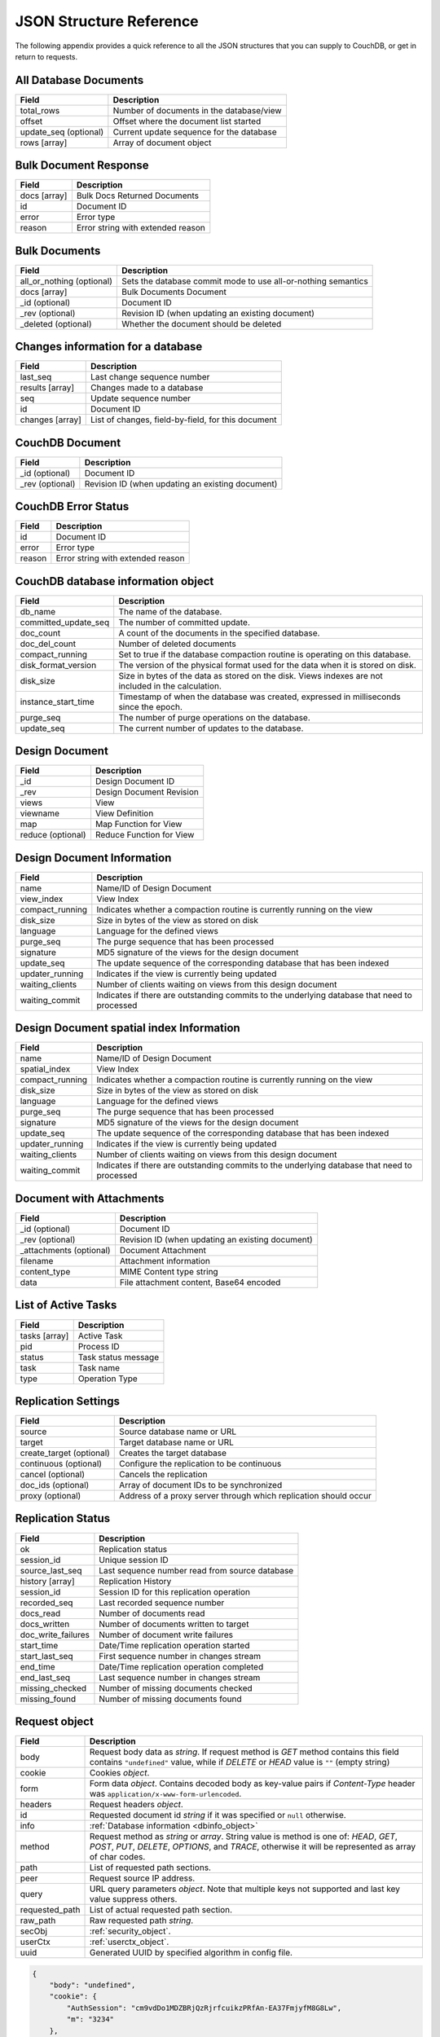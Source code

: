 .. Licensed under the Apache License, Version 2.0 (the "License"); you may not
.. use this file except in compliance with the License. You may obtain a copy of
.. the License at
..
..   http://www.apache.org/licenses/LICENSE-2.0
..
.. Unless required by applicable law or agreed to in writing, software
.. distributed under the License is distributed on an "AS IS" BASIS, WITHOUT
.. WARRANTIES OR CONDITIONS OF ANY KIND, either express or implied. See the
.. License for the specific language governing permissions and limitations under
.. the License.

========================
JSON Structure Reference
========================

The following appendix provides a quick reference to all the JSON structures
that you can supply to CouchDB, or get in return to requests.

All Database Documents
======================

+--------------------------------+---------------------------------------------+
| Field                          | Description                                 |
+================================+=============================================+
| total_rows                     | Number of documents in the database/view    |
+--------------------------------+---------------------------------------------+
| offset                         | Offset where the document list started      |
+--------------------------------+---------------------------------------------+
| update_seq (optional)          | Current update sequence for the database    |
+--------------------------------+---------------------------------------------+
| rows [array]                   | Array of document object                    |
+--------------------------------+---------------------------------------------+

Bulk Document Response
======================

+--------------------------------+---------------------------------------------+
| Field                          | Description                                 |
+================================+=============================================+
| docs [array]                   | Bulk Docs Returned Documents                |
+--------------------------------+---------------------------------------------+
|         id                     | Document ID                                 |
+--------------------------------+---------------------------------------------+
|         error                  | Error type                                  |
+--------------------------------+---------------------------------------------+
|         reason                 | Error string with extended reason           |
+--------------------------------+---------------------------------------------+

Bulk Documents
==============

+--------------------------------+---------------------------------------------+
| Field                          | Description                                 |
+================================+=============================================+
| all_or_nothing (optional)      | Sets the database commit mode to use        |
|                                | all-or-nothing semantics                    |
+--------------------------------+---------------------------------------------+
| docs [array]                   | Bulk Documents Document                     |
+--------------------------------+---------------------------------------------+
|         _id (optional)         | Document ID                                 |
+--------------------------------+---------------------------------------------+
|         _rev (optional)        | Revision ID (when updating an existing      |
|                                | document)                                   |
+--------------------------------+---------------------------------------------+
|         _deleted (optional)    | Whether the document should be deleted      |
+--------------------------------+---------------------------------------------+

Changes information for a database
==================================

+--------------------------------+---------------------------------------------+
| Field                          | Description                                 |
+================================+=============================================+
| last_seq                       | Last change sequence number                 |
+--------------------------------+---------------------------------------------+
| results [array]                | Changes made to a database                  |
+--------------------------------+---------------------------------------------+
|         seq                    | Update sequence number                      |
+--------------------------------+---------------------------------------------+
|         id                     | Document ID                                 |
+--------------------------------+---------------------------------------------+
|         changes [array]        | List of changes, field-by-field, for this   |
|                                | document                                    |
+--------------------------------+---------------------------------------------+

CouchDB Document
================

+--------------------------------+---------------------------------------------+
| Field                          | Description                                 |
+================================+=============================================+
| _id (optional)                 | Document ID                                 |
+--------------------------------+---------------------------------------------+
| _rev (optional)                | Revision ID (when updating an existing      |
|                                | document)                                   |
+--------------------------------+---------------------------------------------+

CouchDB Error Status
====================

+--------------------------------+---------------------------------------------+
| Field                          | Description                                 |
+================================+=============================================+
| id                             | Document ID                                 |
+--------------------------------+---------------------------------------------+
| error                          | Error type                                  |
+--------------------------------+---------------------------------------------+
| reason                         | Error string with extended reason           |
+--------------------------------+---------------------------------------------+

.. _dbinfo_object:

CouchDB database information object
===================================

+--------------------------------+---------------------------------------------+
| Field                          | Description                                 |
+================================+=============================================+
| db_name                        | The name of the database.                   |
+--------------------------------+---------------------------------------------+
| committed_update_seq           | The number of committed update.             |
+--------------------------------+---------------------------------------------+
| doc_count                      | A count of the documents in the specified   |
|                                | database.                                   |
+--------------------------------+---------------------------------------------+
| doc_del_count                  | Number of deleted documents                 |
+--------------------------------+---------------------------------------------+
| compact_running                | Set to true if the database compaction      |
|                                | routine is operating on this database.      |
+--------------------------------+---------------------------------------------+
| disk_format_version            | The version of the physical format used for |
|                                | the data when it is stored on disk.         |
+--------------------------------+---------------------------------------------+
| disk_size                      | Size in bytes of the data as stored on the  |
|                                | disk. Views indexes are not included in the |
|                                | calculation.                                |
+--------------------------------+---------------------------------------------+
| instance_start_time            | Timestamp of when the database was created, |
|                                | expressed in milliseconds since the epoch.  |
+--------------------------------+---------------------------------------------+
| purge_seq                      | The number of purge operations on the       |
|                                | database.                                   |
+--------------------------------+---------------------------------------------+
| update_seq                     | The current number of updates to the        |
|                                | database.                                   |
+--------------------------------+---------------------------------------------+

Design Document
===============

+--------------------------------+---------------------------------------------+
| Field                          | Description                                 |
+================================+=============================================+
| _id                            | Design Document ID                          |
+--------------------------------+---------------------------------------------+
| _rev                           | Design Document Revision                    |
+--------------------------------+---------------------------------------------+
| views                          | View                                        |
+--------------------------------+---------------------------------------------+
|     viewname                   | View Definition                             |
+--------------------------------+---------------------------------------------+
|         map                    | Map Function for View                       |
+--------------------------------+---------------------------------------------+
|         reduce (optional)      | Reduce Function for View                    |
+--------------------------------+---------------------------------------------+

Design Document Information
===========================

+--------------------------------+---------------------------------------------+
| Field                          | Description                                 |
+================================+=============================================+
| name                           | Name/ID of Design Document                  |
+--------------------------------+---------------------------------------------+
| view_index                     | View Index                                  |
+--------------------------------+---------------------------------------------+
|     compact_running            | Indicates whether a compaction routine is   |
|                                | currently running on the view               |
+--------------------------------+---------------------------------------------+
|     disk_size                  | Size in bytes of the view as stored on disk |
+--------------------------------+---------------------------------------------+
|     language                   | Language for the defined views              |
+--------------------------------+---------------------------------------------+
|     purge_seq                  | The purge sequence that has been processed  |
+--------------------------------+---------------------------------------------+
|     signature                  | MD5 signature of the views for the design   |
|                                | document                                    |
+--------------------------------+---------------------------------------------+
|     update_seq                 | The update sequence of the corresponding    |
|                                | database that has been indexed              |
+--------------------------------+---------------------------------------------+
|     updater_running            | Indicates if the view is currently being    |
|                                | updated                                     |
+--------------------------------+---------------------------------------------+
|     waiting_clients            | Number of clients waiting on views from this|
|                                | design document                             |
+--------------------------------+---------------------------------------------+
|     waiting_commit             | Indicates if there are outstanding commits  |
|                                | to the underlying database that need to     |
|                                | processed                                   |
+--------------------------------+---------------------------------------------+

Design Document spatial index Information
=========================================

+--------------------------------+---------------------------------------------+
| Field                          | Description                                 |
+================================+=============================================+
| name                           | Name/ID of Design Document                  |
+--------------------------------+---------------------------------------------+
| spatial_index                  | View Index                                  |
+--------------------------------+---------------------------------------------+
|     compact_running            | Indicates whether a compaction routine is   |
|                                | currently running on the view               |
+--------------------------------+---------------------------------------------+
|     disk_size                  | Size in bytes of the view as stored on disk |
+--------------------------------+---------------------------------------------+
|     language                   | Language for the defined views              |
+--------------------------------+---------------------------------------------+
|     purge_seq                  | The purge sequence that has been processed  |
+--------------------------------+---------------------------------------------+
|     signature                  | MD5 signature of the views for the design   |
|                                | document                                    |
+--------------------------------+---------------------------------------------+
|     update_seq                 | The update sequence of the corresponding    |
|                                | database that has been indexed              |
+--------------------------------+---------------------------------------------+
|     updater_running            | Indicates if the view is currently being    |
|                                | updated                                     |
+--------------------------------+---------------------------------------------+
|     waiting_clients            | Number of clients waiting on views from this|
|                                | design document                             |
+--------------------------------+---------------------------------------------+
|     waiting_commit             | Indicates if there are outstanding commits  |
|                                | to the underlying database that need to     |
|                                | processed                                   |
+--------------------------------+---------------------------------------------+

Document with Attachments
=========================

+--------------------------------+---------------------------------------------+
| Field                          | Description                                 |
+================================+=============================================+
| _id (optional)                 | Document ID                                 |
+--------------------------------+---------------------------------------------+
| _rev (optional)                | Revision ID (when updating an existing      |
|                                | document)                                   |
+--------------------------------+---------------------------------------------+
| _attachments (optional)        | Document Attachment                         |
+--------------------------------+---------------------------------------------+
|     filename                   | Attachment information                      |
+--------------------------------+---------------------------------------------+
|         content_type           | MIME Content type string                    |
+--------------------------------+---------------------------------------------+
|         data                   | File attachment content, Base64 encoded     |
+--------------------------------+---------------------------------------------+

List of Active Tasks
====================

+--------------------------------+---------------------------------------------+
| Field                          | Description                                 |
+================================+=============================================+
| tasks [array]                  | Active Task                                 |
+--------------------------------+---------------------------------------------+
|     pid                        | Process ID                                  |
+--------------------------------+---------------------------------------------+
|     status                     | Task status message                         |
+--------------------------------+---------------------------------------------+
|     task                       | Task name                                   |
+--------------------------------+---------------------------------------------+
|     type                       | Operation Type                              |
+--------------------------------+---------------------------------------------+

Replication Settings
====================

+--------------------------------+---------------------------------------------+
| Field                          | Description                                 |
+================================+=============================================+
| source                         | Source database name or URL                 |
+--------------------------------+---------------------------------------------+
| target                         | Target database name or URL                 |
+--------------------------------+---------------------------------------------+
| create_target (optional)       | Creates the target database                 |
+--------------------------------+---------------------------------------------+
| continuous (optional)          | Configure the replication to be continuous  |
+--------------------------------+---------------------------------------------+
| cancel (optional)              | Cancels the replication                     |
+--------------------------------+---------------------------------------------+
| doc_ids (optional)             | Array of document IDs to be synchronized    |
+--------------------------------+---------------------------------------------+
| proxy (optional)               | Address of a proxy server through which     |
|                                | replication should occur                    |
+--------------------------------+---------------------------------------------+

Replication Status
==================

+--------------------------------+---------------------------------------------+
| Field                          | Description                                 |
+================================+=============================================+
| ok                             | Replication status                          |
+--------------------------------+---------------------------------------------+
| session_id                     | Unique session ID                           |
+--------------------------------+---------------------------------------------+
| source_last_seq                | Last sequence number read from source       |
|                                | database                                    |
+--------------------------------+---------------------------------------------+
| history [array]                | Replication History                         |
+--------------------------------+---------------------------------------------+
|     session_id                 | Session ID for this replication operation   |
+--------------------------------+---------------------------------------------+
|     recorded_seq               | Last recorded sequence number               |
+--------------------------------+---------------------------------------------+
|     docs_read                  | Number of documents read                    |
+--------------------------------+---------------------------------------------+
|     docs_written               | Number of documents written to target       |
+--------------------------------+---------------------------------------------+
|     doc_write_failures         | Number of document write failures           |
+--------------------------------+---------------------------------------------+
|     start_time                 | Date/Time replication operation started     |
+--------------------------------+---------------------------------------------+
|     start_last_seq             | First sequence number in changes stream     |
+--------------------------------+---------------------------------------------+
|     end_time                   | Date/Time replication operation completed   |
+--------------------------------+---------------------------------------------+
|     end_last_seq               | Last sequence number in changes stream      |
+--------------------------------+---------------------------------------------+
|     missing_checked            | Number of missing documents checked         |
+--------------------------------+---------------------------------------------+
|     missing_found              | Number of missing documents found           |
+--------------------------------+---------------------------------------------+

.. _request_object:

Request object
==============

+--------------------------------+---------------------------------------------+
| Field                          | Description                                 |
+================================+=============================================+
| body                           | Request body data as `string`.              |
|                                | If request method is `GET` method contains  |
|                                | this field contains ``"undefined"`` value,  |
|                                | while if `DELETE` or `HEAD` value is ``""`` |
|                                | (empty string)                              |
+--------------------------------+---------------------------------------------+
| cookie                         | Cookies `object`.                           |
+--------------------------------+---------------------------------------------+
| form                           | Form data `object`.                         |
|                                | Contains decoded body as key-value pairs if |
|                                | `Content-Type` header was                   |
|                                | ``application/x-www-form-urlencoded``.      |
+--------------------------------+---------------------------------------------+
| headers                        | Request headers `object`.                   |
+--------------------------------+---------------------------------------------+
| id                             | Requested document id `string` if it was    |
|                                | specified or ``null`` otherwise.            |
+--------------------------------+---------------------------------------------+
| info                           | :ref:`Database information <dbinfo_object>` |
+--------------------------------+---------------------------------------------+
| method                         | Request method as `string` or `array`.      |
|                                | String value is method is one of: `HEAD`,   |
|                                | `GET`, `POST`, `PUT`, `DELETE`, `OPTIONS`,  |
|                                | and `TRACE`, otherwise it will be           |
|                                | represented as array of char codes.         |
+--------------------------------+---------------------------------------------+
| path                           | List of requested path sections.            |
+--------------------------------+---------------------------------------------+
| peer                           | Request source IP address.                  |
+--------------------------------+---------------------------------------------+
| query                          | URL query parameters `object`.              |
|                                | Note that multiple keys not supported and   |
|                                | last key value suppress others.             |
+--------------------------------+---------------------------------------------+
| requested_path                 | List of actual requested path section.      |
+--------------------------------+---------------------------------------------+
| raw_path                       | Raw requested path `string`.                |
+--------------------------------+---------------------------------------------+
| secObj                         | :ref:`security_object`.                     |
+--------------------------------+---------------------------------------------+
| userCtx                        | :ref:`userctx_object`.                      |
+--------------------------------+---------------------------------------------+
| uuid                           | Generated UUID by specified algorithm in    |
|                                | config file.                                |
+--------------------------------+---------------------------------------------+

.. code-block:: javascript

  {
      "body": "undefined",
      "cookie": {
          "AuthSession": "cm9vdDo1MDZBRjQzRjrfcuikzPRfAn-EA37FmjyfM8G8Lw",
          "m": "3234"
      },
      "form": {},
      "headers": {
          "Accept": "text/html,application/xhtml+xml,application/xml;q=0.9,*/*;q=0.8",
          "Accept-Charset": "ISO-8859-1,utf-8;q=0.7,*;q=0.3",
          "Accept-Encoding": "gzip,deflate,sdch",
          "Accept-Language": "en-US,en;q=0.8",
          "Connection": "keep-alive",
          "Cookie": "m=3234:t|3247:t|6493:t|6967:t|34e2:|18c3:t|2c69:t|5acb:t|ca3:t|c01:t|5e55:t|77cb:t|2a03:t|1d98:t|47ba:t|64b8:t|4a01:t; AuthSession=cm9vdDo1MDZBRjQzRjrfcuikzPRfAn-EA37FmjyfM8G8Lw",
          "Host": "127.0.0.1:5984",
          "User-Agent": "Mozilla/5.0 (Windows NT 5.2) AppleWebKit/535.7 (KHTML, like Gecko) Chrome/16.0.912.75 Safari/535.7"
      },
      "id": "foo",
      "info": {
          "committed_update_seq": 2701412,
          "compact_running": false,
          "data_size": 7580843252,
          "db_name": "mailbox",
          "disk_format_version": 6,
          "disk_size": 14325313673,
          "doc_count": 2262757,
          "doc_del_count": 560,
          "instance_start_time": "1347601025628957",
          "purge_seq": 0,
          "update_seq": 2701412
      },
      "method": "GET",
      "path": [
          "mailbox",
          "_design",
          "request",
          "_show",
          "dump",
          "foo"
      ],
      "peer": "127.0.0.1",
      "query": {},
      "raw_path": "/mailbox/_design/request/_show/dump/foo",
      "requested_path": [
          "mailbox",
          "_design",
          "request",
          "_show",
          "dump",
          "foo"
      ],
      "secObj": {
          "admins": {
              "names": [
                  "Bob"
              ],
              "roles": []
          },
          "members": {
              "names": [
                  "Mike",
                  "Alice"
              ],
              "roles": []
          }
      },
      "userCtx": {
          "db": "mailbox",
          "name": "Mike",
          "roles": [
              "user"
          ]
      },
      "uuid": "3184f9d1ea934e1f81a24c71bde5c168"
  }


.. _response_object:

Response object
===============

+--------------------------------+---------------------------------------------+
| Field                          | Description                                 |
+================================+=============================================+
| code                           | HTTP status code `number`.                  |
+--------------------------------+---------------------------------------------+
| json                           | JSON encodable `object`.                    |
|                                | Implicitly sets `Content-Type` header as    |
|                                | ``application/json``.                       |
+--------------------------------+---------------------------------------------+
| body                           | Raw response text `string`.                 |
|                                | Implicitly sets `Content-Type` header as    |
|                                | ``text/html; charset=utf-8``.               |
+--------------------------------+---------------------------------------------+
| base64                         | Base64 encoded `string`.                    |
|                                | Implicitly sets `Content-Type` header as    |
|                                | ``application/binary``.                     |
+--------------------------------+---------------------------------------------+
| headers                        | Response headers `object`.                  |
|                                | `Content-Type` header from this object      |
|                                | overrides any implicitly assigned one.      |
+--------------------------------+---------------------------------------------+
| stop                           | `boolean` signal to stop iteration over     |
|                                | view result rows (for list functions only)  |
+--------------------------------+---------------------------------------------+

.. warning::
   ``body``, ``base64`` and ``json`` object keys are overlaps each other and
   the last wins. Since most realizations of key-value objects doesn't preserve
   key order mixing them may create confusing situation. Try to use only one of
   them.

.. note::
   Any custom property makes CouchDB raise internal exception.
   Also `Response object` could be a simple string value which would be
   implicitly wrapped into ``{"body": ...}`` object.


Returned CouchDB Document with Detailed Revision Info
=====================================================

+--------------------------------+---------------------------------------------+
| Field                          | Description                                 |
+================================+=============================================+
| _id (optional)                 | Document ID                                 |
+--------------------------------+---------------------------------------------+
| _rev (optional)                | Revision ID (when updating an existing      |
|                                | document)                                   |
+--------------------------------+---------------------------------------------+
| _revs_info [array]             | CouchDB Document Extended Revision Info     |
+--------------------------------+---------------------------------------------+
|         rev                    | Full revision string                        |
+--------------------------------+---------------------------------------------+
|         status                 | Status of the revision                      |
+--------------------------------+---------------------------------------------+

Returned CouchDB Document with Revision Info
============================================

+--------------------------------+---------------------------------------------+
| Field                          | Description                                 |
+================================+=============================================+
| _id (optional)                 | Document ID                                 |
+--------------------------------+---------------------------------------------+
| _rev (optional)                | Revision ID (when updating an existing      |
|                                | document)                                   |
+--------------------------------+---------------------------------------------+
| _revisions                     | CouchDB Document Revisions                  |
+--------------------------------+---------------------------------------------+
|     ids [array]                | Array of valid revision IDs, in reverse     |
|                                | order (latest first)                        |
+--------------------------------+---------------------------------------------+
|     start                      | Prefix number for the latest revision       |
+--------------------------------+---------------------------------------------+

Returned Document with Attachments
==================================

+--------------------------------+---------------------------------------------+
| Field                          | Description                                 |
+================================+=============================================+
| _id (optional)                 | Document ID                                 |
+--------------------------------+---------------------------------------------+
| _rev (optional)                | Revision ID (when updating an existing      |
|                                | document)                                   |
+--------------------------------+---------------------------------------------+
| _attachments (optional)        | Document Attachment                         |
+--------------------------------+---------------------------------------------+
|     filename                   | Attachment                                  |
+--------------------------------+---------------------------------------------+
|         stub                   | Indicates whether the attachment is a stub  |
+--------------------------------+---------------------------------------------+
|         content_type           | MIME Content type string                    |
+--------------------------------+---------------------------------------------+
|         length                 | Length (bytes) of the attachment data       |
+--------------------------------+---------------------------------------------+
|         revpos                 | Revision where this attachment exists       |
+--------------------------------+---------------------------------------------+

.. _security_object:

Security Object
===============

+--------------------------------+---------------------------------------------+
| Field                          | Description                                 |
+================================+=============================================+
| admins                         | Roles/Users with admin privileges           |
+--------------------------------+---------------------------------------------+
|         roles [array]          | List of roles with parent privilege         |
+--------------------------------+---------------------------------------------+
|         users [array]          | List of users with parent privilege         |
+--------------------------------+---------------------------------------------+
| readers                        | Roles/Users with reader privileges          |
+--------------------------------+---------------------------------------------+
|         roles [array]          | List of roles with parent privilege         |
+--------------------------------+---------------------------------------------+
|         users [array]          | List of users with parent privilege         |
+--------------------------------+---------------------------------------------+

.. code-block:: javascript

  {
      "admins": {
          "names": [
              "Bob"
          ],
          "roles": []
      },
      "members": {
          "names": [
              "Mike",
              "Alice"
          ],
          "roles": []
      }
    }


.. _userctx_object:

User Context Object
===================

+--------------------------------+---------------------------------------------+
| Field                          | Description                                 |
+================================+=============================================+
| db                             | Database name in context of provided        |
|                                | operation.                                  |
+--------------------------------+---------------------------------------------+
| name                           | User name.                                  |
+--------------------------------+---------------------------------------------+
| roles                          | List of user roles.                         |
+--------------------------------+---------------------------------------------+

.. code-block:: javascript

    {
        "db": "mailbox",
        "name": null,
        "roles": [
            "_admin"
        ]
    }


.. _view_head_info_object:

View Head Information
=====================

+--------------------------------+---------------------------------------------+
| Field                          | Description                                 |
+================================+=============================================+
| total_rows                     | Number of documents in the view             |
+--------------------------------+---------------------------------------------+
| offset                         | Offset where the document list started      |
+--------------------------------+---------------------------------------------+

.. code-block:: javascript

    {
        "total_rows": 42,
        "offset": 3
    }

Number Handling
===============

Any numbers defined in JSON that contain a decimal point or exponent
will be passed through the Erlang VM's idea of the "double" data type.
Any numbers that are used in views will pass through the views idea of
a number (the common JavaScript case means even integers pass through
a double due to JavaScript's definition of a number).

Consider this document that we write to CouchDB:

.. code-block:: javascript

    {
      "_id":"30b3b38cdbd9e3a587de9b8122000cff",
      "number": 1.1
    }

Now let’s read that document back from CouchDB:

.. code-block:: javascript

    {
      "_id":"30b3b38cdbd9e3a587de9b8122000cff",
      "_rev":"1-f065cee7c3fd93aa50f6c97acde93030",
      "number":1.1000000000000000888
    }


What happens is CouchDB is changing the textual representation of the
result of decoding what it was given into some numerical format. In most
cases this is an `IEEE 754`_ double precision floating point number which
is exactly what almost all other languages use as well.

.. _IEEE 754: https://en.wikipedia.org/wiki/IEEE_754-2008

What CouchDB does a bit differently than other languages is that it
does not attempt to pretty print the resulting output to use the
shortest number of characters. For instance, this is why we have this
relationship:

.. code-block:: erlang

    ejson:encode(ejson:decode(<<"1.1">>)).
    <<"1.1000000000000000888">>

What can be confusing here is that internally those two formats
decode into the same IEEE-754 representation. And more importantly, it
will decode into a fairly close representation when passed through all
major parsers that I know about.

While we've only been discussing cases where the textual
representation changes, another important case is when an input value
is contains more precision than can actually represented in a double.
(You could argue that this case is actually "losing" data if you don't
accept that numbers are stored in doubles).

Here's a log for a couple of the more common JSON libraries I happen
to have on my machine:

Spidermonkey::

    $ js -h 2>&1 | head -n 1
    JavaScript-C 1.8.5 2011-03-31
    $ js
    js> JSON.stringify(JSON.parse("1.01234567890123456789012345678901234567890"))
    "1.0123456789012346"
    js> var f = JSON.stringify(JSON.parse("1.01234567890123456789012345678901234567890"))
    js> JSON.stringify(JSON.parse(f))
    "1.0123456789012346"

Node::

    $ node -v
    v0.6.15
    $ node
    JSON.stringify(JSON.parse("1.01234567890123456789012345678901234567890"))
    '1.0123456789012346'
    var f = JSON.stringify(JSON.parse("1.01234567890123456789012345678901234567890"))
    undefined
    JSON.stringify(JSON.parse(f))
    '1.0123456789012346'

Python::

    $ python
    Python 2.7.2 (default, Jun 20 2012, 16:23:33)
    [GCC 4.2.1 Compatible Apple Clang 4.0 (tags/Apple/clang-418.0.60)] on darwin
    Type "help", "copyright", "credits" or "license" for more information.
    import json
    json.dumps(json.loads("1.01234567890123456789012345678901234567890"))
    '1.0123456789012346'
    f = json.dumps(json.loads("1.01234567890123456789012345678901234567890"))
    json.dumps(json.loads(f))
    '1.0123456789012346'

Ruby::

    $ irb --version
    irb 0.9.5(05/04/13)
    require 'JSON'
    => true
    JSON.dump(JSON.load("[1.01234567890123456789012345678901234567890]"))
    => "[1.01234567890123]"
    f = JSON.dump(JSON.load("[1.01234567890123456789012345678901234567890]"))
    => "[1.01234567890123]"
    JSON.dump(JSON.load(f))
    => "[1.01234567890123]"


.. note:: A small aside on Ruby, it requires a top level object or array, so I just
         wrapped the value. Should be obvious it doesn't affect the result of
         parsing the number though.


Ejson (CouchDB's current parser) at CouchDB sha 168a663b::

    $ ./utils/run -i
    Erlang R14B04 (erts-5.8.5) [source] [64-bit] [smp:2:2] [rq:2]
    [async-threads:4] [hipe] [kernel-poll:true]

    Eshell V5.8.5  (abort with ^G)
    1> ejson:encode(ejson:decode(<<"1.01234567890123456789012345678901234567890">>)).
    <<"1.0123456789012346135">>
    2> F = ejson:encode(ejson:decode(<<"1.01234567890123456789012345678901234567890">>)).
    <<"1.0123456789012346135">>
    3> ejson:encode(ejson:decode(F)).
    <<"1.0123456789012346135">>


As you can see they all pretty much behave the same except for Ruby
actually does appear to be losing some precision over the other
libraries.

The astute observer will notice that ejson (the CouchDB JSON library)
reported an extra three digits. While its tempting to think that this
is due to some internal difference, its just a more specific case of
the 1.1 input as described above.

The important point to realize here is that a double can only hold a
finite number of values. What we're doing here is generating a string
that when passed through the "standard" floating point parsing
algorithms (ie, strtod) will result in the same bit pattern in memory
as we started with. Or, slightly different, the bytes in a JSON
serialized number are chosen such that they refer to a single specific
value that a double can represent.

The important point to understand is that we're mapping from one
infinite set onto a finite set. An easy way to see this is by
reflecting on this::

    1.0 == 1.00 == 1.000 = 1.(infinite zeroes)

Obviously a computer can't hold infinite bytes so we have to
decimate our infinitely sized set to a finite set that can be
represented concisely.

The game that other JSON libraries are playing is merely:

"How few characters do I have to use to select this specific value for a double"

And that game has lots and lots of subtle details that are difficult
to duplicate in C without a significant amount of effort (it took
Python over a year to get it sorted with their fancy build systems
that automatically run on a number of different architectures).

Hopefully we've shown that CouchDB is not doing anything "funky" by
changing input. Its behaving the same as any other common JSON library
does, its just not pretty printing its output.

On the other hand, if you actually are in a position where an IEEE-754
double is not a satisfactory datatype for your numbers, then the
answer as has been stated is to not pass your numbers through this
representation. In JSON this is accomplished by encoding them as a
string or by using integer types (although integer types can still
bite you if you use a platform that has a different integer
representation than normal, ie, JavaScript).

Also, if anyone is really interested in changing this behavior, I'm
all ears for contributions to `jiffy`_ (which is theoretically going to
replace ejson when I get around to updating the build system). The
places I've looked for inspiration are TCL and Python. If you know a
decent implementation of this float printing algorithm give me a
holler.

.. _jiffy: https://github.com/davisp/jiffy
